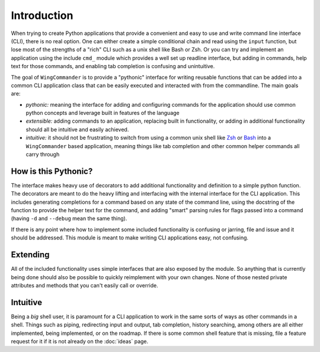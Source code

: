.. _introduction:

Introduction
============

When trying to create Python applications that provide a convenient and easy to use
and write command line interface (CLI), there is no real option.  One can either
create a simple conditional chain and read using the ``input`` function, but lose
most of the strengths of a "rich" CLI such as a unix shell like Bash or Zsh.  Or
you can try and implement an application using the include ``cmd_`` module which
provides a well set up readline interface, but adding in commands, help text for
those commands, and enabling tab completion is confusing and unintuitive.

.. _cmd: https://docs.python.org/2/library/cmd.html

The goal of ``WingCommander`` is to provide a "pythonic" interface for writing
reusable functions that can be added into a common CLI application class that can
be easily executed and interacted with from the commandline.  The main goals are:

- *pythonic:* meaning the interface for adding and configuring commands for the
  application should use common python concepts and leverage built in features of
  the language
- *extensible:* adding commands to an application, replacing built in functionality,
  or adding in additional functionality should all be intuitive and easily achieved.
- *intuitive:* it should not be frustrating to switch from using a common unix shell
  like Zsh_ or Bash_ into a ``WingCommander`` based application, meaning things like
  tab completion and other common helper commands all carry through

.. _Zsh: http://zsh.sourceforge.net/
.. _Bash: http://www.gnu.org/software/bash/

How is this Pythonic?
---------------------

The interface makes heavy use of decorators to add additional functionality and
definition to a simple python function.  The decorators are meant to do the heavy
lifting and interfacing with the internal interface for the CLI application.  This
includes generating completions for a command based on any state of the command
line, using the docstring of the function to provide the helper text for the
command, and adding "smart" parsing rules for flags passed into a command (having
``-d`` and ``--debug`` mean the same thing).

If there is any point where how to implement some included functionality is
confusing or jarring, file and issue and it should be addressed.  This module is
meant to make writing CLI applications easy, not confusing.

Extending
---------

All of the included functionality uses simple interfaces that are also exposed by
the module.  So anything that is currently being done should also be possible to
quickly reimplement with your own changes.  None of those nested private attributes
and methods that you can't easily call or override.

Intuitive
---------

Being a *big* shell user, it is paramount for a CLI application to work in the same
sorts of ways as other commands in a shell.  Things such as piping, redirecting
input and output, tab completion, history searching, among others are all either
implemented, being implemented, or on the roadmap.  If there is some common shell
feature that is missing, file a feature request for it if it is not already on the
:doc:`ideas` page.
